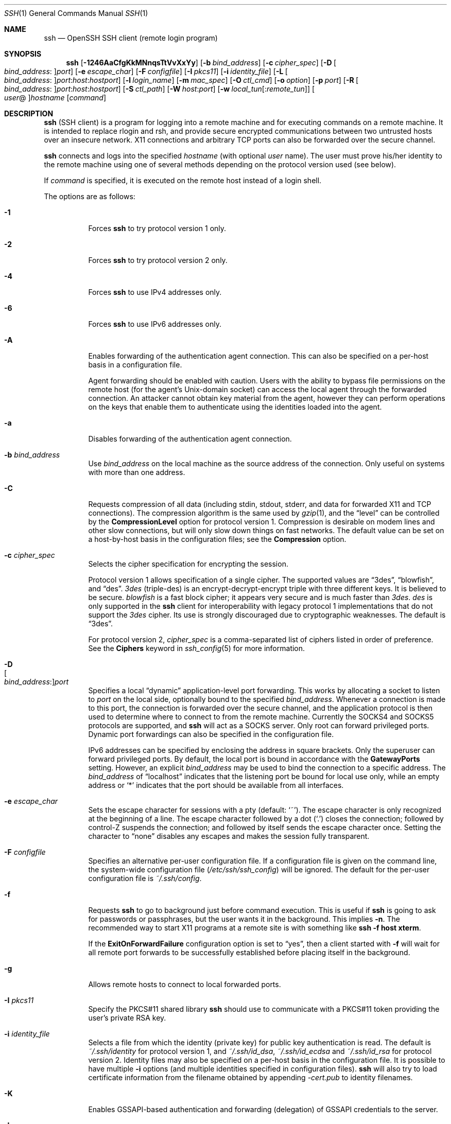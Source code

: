 .\"
.\" Author: Tatu Ylonen <ylo@cs.hut.fi>
.\" Copyright (c) 1995 Tatu Ylonen <ylo@cs.hut.fi>, Espoo, Finland
.\"                    All rights reserved
.\"
.\" As far as I am concerned, the code I have written for this software
.\" can be used freely for any purpose.  Any derived versions of this
.\" software must be clearly marked as such, and if the derived work is
.\" incompatible with the protocol description in the RFC file, it must be
.\" called by a name other than "ssh" or "Secure Shell".
.\"
.\" Copyright (c) 1999,2000 Markus Friedl.  All rights reserved.
.\" Copyright (c) 1999 Aaron Campbell.  All rights reserved.
.\" Copyright (c) 1999 Theo de Raadt.  All rights reserved.
.\"
.\" Redistribution and use in source and binary forms, with or without
.\" modification, are permitted provided that the following conditions
.\" are met:
.\" 1. Redistributions of source code must retain the above copyright
.\"    notice, this list of conditions and the following disclaimer.
.\" 2. Redistributions in binary form must reproduce the above copyright
.\"    notice, this list of conditions and the following disclaimer in the
.\"    documentation and/or other materials provided with the distribution.
.\"
.\" THIS SOFTWARE IS PROVIDED BY THE AUTHOR ``AS IS'' AND ANY EXPRESS OR
.\" IMPLIED WARRANTIES, INCLUDING, BUT NOT LIMITED TO, THE IMPLIED WARRANTIES
.\" OF MERCHANTABILITY AND FITNESS FOR A PARTICULAR PURPOSE ARE DISCLAIMED.
.\" IN NO EVENT SHALL THE AUTHOR BE LIABLE FOR ANY DIRECT, INDIRECT,
.\" INCIDENTAL, SPECIAL, EXEMPLARY, OR CONSEQUENTIAL DAMAGES (INCLUDING, BUT
.\" NOT LIMITED TO, PROCUREMENT OF SUBSTITUTE GOODS OR SERVICES; LOSS OF USE,
.\" DATA, OR PROFITS; OR BUSINESS INTERRUPTION) HOWEVER CAUSED AND ON ANY
.\" THEORY OF LIABILITY, WHETHER IN CONTRACT, STRICT LIABILITY, OR TORT
.\" (INCLUDING NEGLIGENCE OR OTHERWISE) ARISING IN ANY WAY OUT OF THE USE OF
.\" THIS SOFTWARE, EVEN IF ADVISED OF THE POSSIBILITY OF SUCH DAMAGE.
.\"
.\" $OpenBSD: src/usr.bin/ssh/ssh.1,v 1.326 2012/06/18 12:17:18 dtucker Exp $
.Dd $Mdocdate: June 18 2012 $
.Dt SSH 1
.Os
.Sh NAME
.Nm ssh
.Nd OpenSSH SSH client (remote login program)
.Sh SYNOPSIS
.Nm ssh
.Bk -words
.Op Fl 1246AaCfgKkMNnqsTtVvXxYy
.Op Fl b Ar bind_address
.Op Fl c Ar cipher_spec
.Op Fl D Oo Ar bind_address : Oc Ns Ar port
.Op Fl e Ar escape_char
.Op Fl F Ar configfile
.Op Fl I Ar pkcs11
.Op Fl i Ar identity_file
.Op Fl L Oo Ar bind_address : Oc Ns Ar port : Ns Ar host : Ns Ar hostport
.Op Fl l Ar login_name
.Op Fl m Ar mac_spec
.Op Fl O Ar ctl_cmd
.Op Fl o Ar option
.Op Fl p Ar port
.Op Fl R Oo Ar bind_address : Oc Ns Ar port : Ns Ar host : Ns Ar hostport
.Op Fl S Ar ctl_path
.Op Fl W Ar host : Ns Ar port
.Op Fl w Ar local_tun Ns Op : Ns Ar remote_tun
.Oo Ar user Ns @ Oc Ns Ar hostname
.Op Ar command
.Ek
.Sh DESCRIPTION
.Nm
(SSH client) is a program for logging into a remote machine and for
executing commands on a remote machine.
It is intended to replace rlogin and rsh,
and provide secure encrypted communications between
two untrusted hosts over an insecure network.
X11 connections and arbitrary TCP ports
can also be forwarded over the secure channel.
.Pp
.Nm
connects and logs into the specified
.Ar hostname
(with optional
.Ar user
name).
The user must prove
his/her identity to the remote machine using one of several methods
depending on the protocol version used (see below).
.Pp
If
.Ar command
is specified,
it is executed on the remote host instead of a login shell.
.Pp
The options are as follows:
.Bl -tag -width Ds
.It Fl 1
Forces
.Nm
to try protocol version 1 only.
.It Fl 2
Forces
.Nm
to try protocol version 2 only.
.It Fl 4
Forces
.Nm
to use IPv4 addresses only.
.It Fl 6
Forces
.Nm
to use IPv6 addresses only.
.It Fl A
Enables forwarding of the authentication agent connection.
This can also be specified on a per-host basis in a configuration file.
.Pp
Agent forwarding should be enabled with caution.
Users with the ability to bypass file permissions on the remote host
(for the agent's
.Ux Ns -domain
socket) can access the local agent through the forwarded connection.
An attacker cannot obtain key material from the agent,
however they can perform operations on the keys that enable them to
authenticate using the identities loaded into the agent.
.It Fl a
Disables forwarding of the authentication agent connection.
.It Fl b Ar bind_address
Use
.Ar bind_address
on the local machine as the source address
of the connection.
Only useful on systems with more than one address.
.It Fl C
Requests compression of all data (including stdin, stdout, stderr, and
data for forwarded X11 and TCP connections).
The compression algorithm is the same used by
.Xr gzip 1 ,
and the
.Dq level
can be controlled by the
.Cm CompressionLevel
option for protocol version 1.
Compression is desirable on modem lines and other
slow connections, but will only slow down things on fast networks.
The default value can be set on a host-by-host basis in the
configuration files; see the
.Cm Compression
option.
.It Fl c Ar cipher_spec
Selects the cipher specification for encrypting the session.
.Pp
Protocol version 1 allows specification of a single cipher.
The supported values are
.Dq 3des ,
.Dq blowfish ,
and
.Dq des .
.Ar 3des
(triple-des) is an encrypt-decrypt-encrypt triple with three different keys.
It is believed to be secure.
.Ar blowfish
is a fast block cipher; it appears very secure and is much faster than
.Ar 3des .
.Ar des
is only supported in the
.Nm
client for interoperability with legacy protocol 1 implementations
that do not support the
.Ar 3des
cipher.
Its use is strongly discouraged due to cryptographic weaknesses.
The default is
.Dq 3des .
.Pp
For protocol version 2,
.Ar cipher_spec
is a comma-separated list of ciphers
listed in order of preference.
See the
.Cm Ciphers
keyword in
.Xr ssh_config 5
for more information.
.It Fl D Xo
.Sm off
.Oo Ar bind_address : Oc
.Ar port
.Sm on
.Xc
Specifies a local
.Dq dynamic
application-level port forwarding.
This works by allocating a socket to listen to
.Ar port
on the local side, optionally bound to the specified
.Ar bind_address .
Whenever a connection is made to this port, the
connection is forwarded over the secure channel, and the application
protocol is then used to determine where to connect to from the
remote machine.
Currently the SOCKS4 and SOCKS5 protocols are supported, and
.Nm
will act as a SOCKS server.
Only root can forward privileged ports.
Dynamic port forwardings can also be specified in the configuration file.
.Pp
IPv6 addresses can be specified by enclosing the address in square brackets.
Only the superuser can forward privileged ports.
By default, the local port is bound in accordance with the
.Cm GatewayPorts
setting.
However, an explicit
.Ar bind_address
may be used to bind the connection to a specific address.
The
.Ar bind_address
of
.Dq localhost
indicates that the listening port be bound for local use only, while an
empty address or
.Sq *
indicates that the port should be available from all interfaces.
.It Fl e Ar escape_char
Sets the escape character for sessions with a pty (default:
.Ql ~ ) .
The escape character is only recognized at the beginning of a line.
The escape character followed by a dot
.Pq Ql \&.
closes the connection;
followed by control-Z suspends the connection;
and followed by itself sends the escape character once.
Setting the character to
.Dq none
disables any escapes and makes the session fully transparent.
.It Fl F Ar configfile
Specifies an alternative per-user configuration file.
If a configuration file is given on the command line,
the system-wide configuration file
.Pq Pa /etc/ssh/ssh_config
will be ignored.
The default for the per-user configuration file is
.Pa ~/.ssh/config .
.It Fl f
Requests
.Nm
to go to background just before command execution.
This is useful if
.Nm
is going to ask for passwords or passphrases, but the user
wants it in the background.
This implies
.Fl n .
The recommended way to start X11 programs at a remote site is with
something like
.Ic ssh -f host xterm .
.Pp
If the
.Cm ExitOnForwardFailure
configuration option is set to
.Dq yes ,
then a client started with
.Fl f
will wait for all remote port forwards to be successfully established
before placing itself in the background.
.It Fl g
Allows remote hosts to connect to local forwarded ports.
.It Fl I Ar pkcs11
Specify the PKCS#11 shared library
.Nm
should use to communicate with a PKCS#11 token providing the user's
private RSA key.
.It Fl i Ar identity_file
Selects a file from which the identity (private key) for
public key authentication is read.
The default is
.Pa ~/.ssh/identity
for protocol version 1, and
.Pa ~/.ssh/id_dsa ,
.Pa ~/.ssh/id_ecdsa
and
.Pa ~/.ssh/id_rsa
for protocol version 2.
Identity files may also be specified on
a per-host basis in the configuration file.
It is possible to have multiple
.Fl i
options (and multiple identities specified in
configuration files).
.Nm
will also try to load certificate information from the filename obtained
by appending
.Pa -cert.pub
to identity filenames.
.It Fl K
Enables GSSAPI-based authentication and forwarding (delegation) of GSSAPI
credentials to the server.
.It Fl k
Disables forwarding (delegation) of GSSAPI credentials to the server.
.It Fl L Xo
.Sm off
.Oo Ar bind_address : Oc
.Ar port : host : hostport
.Sm on
.Xc
Specifies that the given port on the local (client) host is to be
forwarded to the given host and port on the remote side.
This works by allocating a socket to listen to
.Ar port
on the local side, optionally bound to the specified
.Ar bind_address .
Whenever a connection is made to this port, the
connection is forwarded over the secure channel, and a connection is
made to
.Ar host
port
.Ar hostport
from the remote machine.
Port forwardings can also be specified in the configuration file.
IPv6 addresses can be specified by enclosing the address in square brackets.
Only the superuser can forward privileged ports.
By default, the local port is bound in accordance with the
.Cm GatewayPorts
setting.
However, an explicit
.Ar bind_address
may be used to bind the connection to a specific address.
The
.Ar bind_address
of
.Dq localhost
indicates that the listening port be bound for local use only, while an
empty address or
.Sq *
indicates that the port should be available from all interfaces.
.It Fl l Ar login_name
Specifies the user to log in as on the remote machine.
This also may be specified on a per-host basis in the configuration file.
.It Fl M
Places the
.Nm
client into
.Dq master
mode for connection sharing.
Multiple
.Fl M
options places
.Nm
into
.Dq master
mode with confirmation required before slave connections are accepted.
Refer to the description of
.Cm ControlMaster
in
.Xr ssh_config 5
for details.
.It Fl m Ar mac_spec
Additionally, for protocol version 2 a comma-separated list of MAC
(message authentication code) algorithms can
be specified in order of preference.
See the
.Cm MACs
keyword for more information.
.It Fl N
Do not execute a remote command.
This is useful for just forwarding ports
(protocol version 2 only).
.It Fl n
Redirects stdin from
.Pa /dev/null
(actually, prevents reading from stdin).
This must be used when
.Nm
is run in the background.
A common trick is to use this to run X11 programs on a remote machine.
For example,
.Ic ssh -n shadows.cs.hut.fi emacs &
will start an emacs on shadows.cs.hut.fi, and the X11
connection will be automatically forwarded over an encrypted channel.
The
.Nm
program will be put in the background.
(This does not work if
.Nm
needs to ask for a password or passphrase; see also the
.Fl f
option.)
.It Fl O Ar ctl_cmd
Control an active connection multiplexing master process.
When the
.Fl O
option is specified, the
.Ar ctl_cmd
argument is interpreted and passed to the master process.
Valid commands are:
.Dq check
(check that the master process is running),
.Dq forward
(request forwardings without command execution),
.Dq cancel
(cancel forwardings),
.Dq exit
(request the master to exit), and
.Dq stop
(request the master to stop accepting further multiplexing requests).
.It Fl o Ar option
Can be used to give options in the format used in the configuration file.
This is useful for specifying options for which there is no separate
command-line flag.
For full details of the options listed below, and their possible values, see
.Xr ssh_config 5 .
.Pp
.Bl -tag -width Ds -offset indent -compact
.It AddressFamily
.It BatchMode
.It BindAddress
.It ChallengeResponseAuthentication
.It CheckHostIP
.It Cipher
.It Ciphers
.It ClearAllForwardings
.It Compression
.It CompressionLevel
.It ConnectionAttempts
.It ConnectTimeout
.It ControlMaster
.It ControlPath
.It ControlPersist
.It DynamicForward
.It EscapeChar
.It ExitOnForwardFailure
.It ForwardAgent
.It ForwardX11
.It ForwardX11Timeout
.It ForwardX11Trusted
.It GatewayPorts
.It GlobalKnownHostsFile
.It GSSAPIAuthentication
.It GSSAPIDelegateCredentials
.It HashKnownHosts
.It Host
.It HostbasedAuthentication
.It HostKeyAlgorithms
.It HostKeyAlias
.It HostName
.It IdentityFile
.It IdentitiesOnly
.It IPQoS
.It KbdInteractiveAuthentication
.It KbdInteractiveDevices
.It KexAlgorithms
.It LocalCommand
.It LocalForward
.It LogLevel
.It MACs
.It NoHostAuthenticationForLocalhost
.It NumberOfPasswordPrompts
.It PasswordAuthentication
.It PermitLocalCommand
.It PKCS11Provider
.It Port
.It PreferredAuthentications
.It Protocol
.It ProxyCommand
.It PubkeyAuthentication
.It RekeyLimit
.It RemoteForward
.It RequestTTY
.It RhostsRSAAuthentication
.It RSAAuthentication
.It SendEnv
.It ServerAliveInterval
.It ServerAliveCountMax
.It StrictHostKeyChecking
.It TCPKeepAlive
.It Tunnel
.It TunnelDevice
.It UsePrivilegedPort
.It User
.It UserKnownHostsFile
.It VerifyHostKeyDNS
.It VisualHostKey
.It XAuthLocation
.El
.It Fl p Ar port
Port to connect to on the remote host.
This can be specified on a
per-host basis in the configuration file.
.It Fl q
Quiet mode.
Causes most warning and diagnostic messages to be suppressed.
.It Fl R Xo
.Sm off
.Oo Ar bind_address : Oc
.Ar port : host : hostport
.Sm on
.Xc
Specifies that the given port on the remote (server) host is to be
forwarded to the given host and port on the local side.
This works by allocating a socket to listen to
.Ar port
on the remote side, and whenever a connection is made to this port, the
connection is forwarded over the secure channel, and a connection is
made to
.Ar host
port
.Ar hostport
from the local machine.
.Pp
Port forwardings can also be specified in the configuration file.
Privileged ports can be forwarded only when
logging in as root on the remote machine.
IPv6 addresses can be specified by enclosing the address in square brackets.
.Pp
By default, the listening socket on the server will be bound to the loopback
interface only.
This may be overridden by specifying a
.Ar bind_address .
An empty
.Ar bind_address ,
or the address
.Ql * ,
indicates that the remote socket should listen on all interfaces.
Specifying a remote
.Ar bind_address
will only succeed if the server's
.Cm GatewayPorts
option is enabled (see
.Xr sshd_config 5 ) .
.Pp
If the
.Ar port
argument is
.Ql 0 ,
the listen port will be dynamically allocated on the server and reported
to the client at run time.
When used together with
.Ic -O forward
the allocated port will be printed to the standard output.
.It Fl S Ar ctl_path
Specifies the location of a control socket for connection sharing,
or the string
.Dq none
to disable connection sharing.
Refer to the description of
.Cm ControlPath
and
.Cm ControlMaster
in
.Xr ssh_config 5
for details.
.It Fl s
May be used to request invocation of a subsystem on the remote system.
Subsystems are a feature of the SSH2 protocol which facilitate the use
of SSH as a secure transport for other applications (eg.\&
.Xr sftp 1 ) .
The subsystem is specified as the remote command.
.It Fl T
Disable pseudo-tty allocation.
.It Fl t
Force pseudo-tty allocation.
This can be used to execute arbitrary
screen-based programs on a remote machine, which can be very useful,
e.g. when implementing menu services.
Multiple
.Fl t
options force tty allocation, even if
.Nm
has no local tty.
.It Fl V
Display the version number and exit.
.It Fl v
Verbose mode.
Causes
.Nm
to print debugging messages about its progress.
This is helpful in
debugging connection, authentication, and configuration problems.
Multiple
.Fl v
options increase the verbosity.
The maximum is 3.
.It Fl W Ar host : Ns Ar port
Requests that standard input and output on the client be forwarded to
.Ar host
on
.Ar port
over the secure channel.
Implies
.Fl N ,
.Fl T ,
.Cm ExitOnForwardFailure
and
.Cm ClearAllForwardings .
Works with Protocol version 2 only.
.It Fl w Xo
.Ar local_tun Ns Op : Ns Ar remote_tun
.Xc
Requests
tunnel
device forwarding with the specified
.Xr tun 4
devices between the client
.Pq Ar local_tun
and the server
.Pq Ar remote_tun .
.Pp
The devices may be specified by numerical ID or the keyword
.Dq any ,
which uses the next available tunnel device.
If
.Ar remote_tun
is not specified, it defaults to
.Dq any .
See also the
.Cm Tunnel
and
.Cm TunnelDevice
directives in
.Xr ssh_config 5 .
If the
.Cm Tunnel
directive is unset, it is set to the default tunnel mode, which is
.Dq point-to-point .
.It Fl X
Enables X11 forwarding.
This can also be specified on a per-host basis in a configuration file.
.Pp
X11 forwarding should be enabled with caution.
Users with the ability to bypass file permissions on the remote host
(for the user's X authorization database)
can access the local X11 display through the forwarded connection.
An attacker may then be able to perform activities such as keystroke monitoring.
.Pp
For this reason, X11 forwarding is subjected to X11 SECURITY extension
restrictions by default.
Please refer to the
.Nm
.Fl Y
option and the
.Cm ForwardX11Trusted
directive in
.Xr ssh_config 5
for more information.
.It Fl x
Disables X11 forwarding.
.It Fl Y
Enables trusted X11 forwarding.
Trusted X11 forwardings are not subjected to the X11 SECURITY extension
controls.
.It Fl y
Send log information using the
.Xr syslog 3
system module.
By default this information is sent to stderr.
.El
.Pp
.Nm
may additionally obtain configuration data from
a per-user configuration file and a system-wide configuration file.
The file format and configuration options are described in
.Xr ssh_config 5 .
.Sh AUTHENTICATION
The OpenSSH SSH client supports SSH protocols 1 and 2.
The default is to use protocol 2 only,
though this can be changed via the
.Cm Protocol
option in
.Xr ssh_config 5
or the
.Fl 1
and
.Fl 2
options (see above).
Both protocols support similar authentication methods,
but protocol 2 is the default since
it provides additional mechanisms for confidentiality
(the traffic is encrypted using AES, 3DES, Blowfish, CAST128, or Arcfour)
and integrity (hmac-md5, hmac-sha1,
hmac-sha2-256, hmac-sha2-512,
umac-64, hmac-ripemd160).
Protocol 1 lacks a strong mechanism for ensuring the
integrity of the connection.
.Pp
The methods available for authentication are:
GSSAPI-based authentication,
host-based authentication,
public key authentication,
challenge-response authentication,
and password authentication.
Authentication methods are tried in the order specified above,
though protocol 2 has a configuration option to change the default order:
.Cm PreferredAuthentications .
.Pp
Host-based authentication works as follows:
If the machine the user logs in from is listed in
.Pa /etc/hosts.equiv
or
.Pa /etc/shosts.equiv
on the remote machine, and the user names are
the same on both sides, or if the files
.Pa ~/.rhosts
or
.Pa ~/.shosts
exist in the user's home directory on the
remote machine and contain a line containing the name of the client
machine and the name of the user on that machine, the user is
considered for login.
Additionally, the server
.Em must
be able to verify the client's
host key (see the description of
.Pa /etc/ssh/ssh_known_hosts
and
.Pa ~/.ssh/known_hosts ,
below)
for login to be permitted.
This authentication method closes security holes due to IP
spoofing, DNS spoofing, and routing spoofing.
[Note to the administrator:
.Pa /etc/hosts.equiv ,
.Pa ~/.rhosts ,
and the rlogin/rsh protocol in general, are inherently insecure and should be
disabled if security is desired.]
.Pp
Public key authentication works as follows:
The scheme is based on public-key cryptography,
using cryptosystems
where encryption and decryption are done using separate keys,
and it is unfeasible to derive the decryption key from the encryption key.
The idea is that each user creates a public/private
key pair for authentication purposes.
The server knows the public key, and only the user knows the private key.
.Nm
implements public key authentication protocol automatically,
using one of the DSA, ECDSA or RSA algorithms.
Protocol 1 is restricted to using only RSA keys,
but protocol 2 may use any.
The
.Sx HISTORY
section of
.Xr ssl 8
contains a brief discussion of the DSA and RSA algorithms.
.Pp
The file
.Pa ~/.ssh/authorized_keys
lists the public keys that are permitted for logging in.
When the user logs in, the
.Nm
program tells the server which key pair it would like to use for
authentication.
The client proves that it has access to the private key
and the server checks that the corresponding public key
is authorized to accept the account.
.Pp
The user creates his/her key pair by running
.Xr ssh-keygen 1 .
This stores the private key in
.Pa ~/.ssh/identity
(protocol 1),
.Pa ~/.ssh/id_dsa
(protocol 2 DSA),
.Pa ~/.ssh/id_ecdsa
(protocol 2 ECDSA),
or
.Pa ~/.ssh/id_rsa
(protocol 2 RSA)
and stores the public key in
.Pa ~/.ssh/identity.pub
(protocol 1),
.Pa ~/.ssh/id_dsa.pub
(protocol 2 DSA),
.Pa ~/.ssh/id_ecdsa.pub
(protocol 2 ECDSA),
or
.Pa ~/.ssh/id_rsa.pub
(protocol 2 RSA)
in the user's home directory.
The user should then copy the public key
to
.Pa ~/.ssh/authorized_keys
in his/her home directory on the remote machine.
The
.Pa authorized_keys
file corresponds to the conventional
.Pa ~/.rhosts
file, and has one key
per line, though the lines can be very long.
After this, the user can log in without giving the password.
.Pp
A variation on public key authentication
is available in the form of certificate authentication:
instead of a set of public/private keys,
signed certificates are used.
This has the advantage that a single trusted certification authority
can be used in place of many public/private keys.
See the
.Sx CERTIFICATES
section of
.Xr ssh-keygen 1
for more information.
.Pp
The most convenient way to use public key or certificate authentication
may be with an authentication agent.
See
.Xr ssh-agent 1
for more information.
.Pp
Challenge-response authentication works as follows:
The server sends an arbitrary
.Qq challenge
text, and prompts for a response.
Protocol 2 allows multiple challenges and responses;
protocol 1 is restricted to just one challenge/response.
Examples of challenge-response authentication include
BSD Authentication (see
.Xr login.conf 5 )
and PAM (some non-OpenBSD systems).
.Pp
Finally, if other authentication methods fail,
.Nm
prompts the user for a password.
The password is sent to the remote
host for checking; however, since all communications are encrypted,
the password cannot be seen by someone listening on the network.
.Pp
.Nm
automatically maintains and checks a database containing
identification for all hosts it has ever been used with.
Host keys are stored in
.Pa ~/.ssh/known_hosts
in the user's home directory.
Additionally, the file
.Pa /etc/ssh/ssh_known_hosts
is automatically checked for known hosts.
Any new hosts are automatically added to the user's file.
If a host's identification ever changes,
.Nm
warns about this and disables password authentication to prevent
server spoofing or man-in-the-middle attacks,
which could otherwise be used to circumvent the encryption.
The
.Cm StrictHostKeyChecking
option can be used to control logins to machines whose
host key is not known or has changed.
.Pp
When the user's identity has been accepted by the server, the server
either executes the given command, or logs into the machine and gives
the user a normal shell on the remote machine.
All communication with
the remote command or shell will be automatically encrypted.
.Pp
If a pseudo-terminal has been allocated (normal login session), the
user may use the escape characters noted below.
.Pp
If no pseudo-tty has been allocated,
the session is transparent and can be used to reliably transfer binary data.
On most systems, setting the escape character to
.Dq none
will also make the session transparent even if a tty is used.
.Pp
The session terminates when the command or shell on the remote
machine exits and all X11 and TCP connections have been closed.
.Sh ESCAPE CHARACTERS
When a pseudo-terminal has been requested,
.Nm
supports a number of functions through the use of an escape character.
.Pp
A single tilde character can be sent as
.Ic ~~
or by following the tilde by a character other than those described below.
The escape character must always follow a newline to be interpreted as
special.
The escape character can be changed in configuration files using the
.Cm EscapeChar
configuration directive or on the command line by the
.Fl e
option.
.Pp
The supported escapes (assuming the default
.Ql ~ )
are:
.Bl -tag -width Ds
.It Cm ~.
Disconnect.
.It Cm ~^Z
Background
.Nm .
.It Cm ~#
List forwarded connections.
.It Cm ~&
Background
.Nm
at logout when waiting for forwarded connection / X11 sessions to terminate.
.It Cm ~?
Display a list of escape characters.
.It Cm ~B
Send a BREAK to the remote system
(only useful for SSH protocol version 2 and if the peer supports it).
.It Cm ~C
Open command line.
Currently this allows the addition of port forwardings using the
.Fl L ,
.Fl R
and
.Fl D
options (see above).
It also allows the cancellation of existing port-forwardings
with
.Sm off
.Fl KL Oo Ar bind_address : Oc Ar port
.Sm on
for local,
.Sm off
.Fl KR Oo Ar bind_address : Oc Ar port
.Sm on
for remote and
.Sm off
.Fl KD Oo Ar bind_address : Oc Ar port
.Sm on
for dynamic port-forwardings.
.Ic !\& Ns Ar command
allows the user to execute a local command if the
.Ic PermitLocalCommand
option is enabled in
.Xr ssh_config 5 .
Basic help is available, using the
.Fl h
option.
.It Cm ~R
Request rekeying of the connection
(only useful for SSH protocol version 2 and if the peer supports it).
.El
.Sh TCP FORWARDING
Forwarding of arbitrary TCP connections over the secure channel can
be specified either on the command line or in a configuration file.
One possible application of TCP forwarding is a secure connection to a
mail server; another is going through firewalls.
.Pp
In the example below, we look at encrypting communication between
an IRC client and server, even though the IRC server does not directly
support encrypted communications.
This works as follows:
the user connects to the remote host using
.Nm ,
specifying a port to be used to forward connections
to the remote server.
After that it is possible to start the service which is to be encrypted
on the client machine,
connecting to the same local port,
and
.Nm
will encrypt and forward the connection.
.Pp
The following example tunnels an IRC session from client machine
.Dq 127.0.0.1
(localhost)
to remote server
.Dq server.example.com :
.Bd -literal -offset 4n
$ ssh -f -L 1234:localhost:6667 server.example.com sleep 10
$ irc -c '#users' -p 1234 pinky 127.0.0.1
.Ed
.Pp
This tunnels a connection to IRC server
.Dq server.example.com ,
joining channel
.Dq #users ,
nickname
.Dq pinky ,
using port 1234.
It doesn't matter which port is used,
as long as it's greater than 1023
(remember, only root can open sockets on privileged ports)
and doesn't conflict with any ports already in use.
The connection is forwarded to port 6667 on the remote server,
since that's the standard port for IRC services.
.Pp
The
.Fl f
option backgrounds
.Nm
and the remote command
.Dq sleep 10
is specified to allow an amount of time
(10 seconds, in the example)
to start the service which is to be tunnelled.
If no connections are made within the time specified,
.Nm
will exit.
.Sh X11 FORWARDING
If the
.Cm ForwardX11
variable is set to
.Dq yes
(or see the description of the
.Fl X ,
.Fl x ,
and
.Fl Y
options above)
and the user is using X11 (the
.Ev DISPLAY
environment variable is set), the connection to the X11 display is
automatically forwarded to the remote side in such a way that any X11
programs started from the shell (or command) will go through the
encrypted channel, and the connection to the real X server will be made
from the local machine.
The user should not manually set
.Ev DISPLAY .
Forwarding of X11 connections can be
configured on the command line or in configuration files.
.Pp
The
.Ev DISPLAY
value set by
.Nm
will point to the server machine, but with a display number greater than zero.
This is normal, and happens because
.Nm
creates a
.Dq proxy
X server on the server machine for forwarding the
connections over the encrypted channel.
.Pp
.Nm
will also automatically set up Xauthority data on the server machine.
For this purpose, it will generate a random authorization cookie,
store it in Xauthority on the server, and verify that any forwarded
connections carry this cookie and replace it by the real cookie when
the connection is opened.
The real authentication cookie is never
sent to the server machine (and no cookies are sent in the plain).
.Pp
If the
.Cm ForwardAgent
variable is set to
.Dq yes
(or see the description of the
.Fl A
and
.Fl a
options above) and
the user is using an authentication agent, the connection to the agent
is automatically forwarded to the remote side.
.Sh VERIFYING HOST KEYS
When connecting to a server for the first time,
a fingerprint of the server's public key is presented to the user
(unless the option
.Cm StrictHostKeyChecking
has been disabled).
Fingerprints can be determined using
.Xr ssh-keygen 1 :
.Pp
.Dl $ ssh-keygen -l -f /etc/ssh/ssh_host_rsa_key
.Pp
If the fingerprint is already known, it can be matched
and the key can be accepted or rejected.
Because of the difficulty of comparing host keys
just by looking at hex strings,
there is also support to compare host keys visually,
using
.Em random art .
By setting the
.Cm VisualHostKey
option to
.Dq yes ,
a small ASCII graphic gets displayed on every login to a server, no matter
if the session itself is interactive or not.
By learning the pattern a known server produces, a user can easily
find out that the host key has changed when a completely different pattern
is displayed.
Because these patterns are not unambiguous however, a pattern that looks
similar to the pattern remembered only gives a good probability that the
host key is the same, not guaranteed proof.
.Pp
To get a listing of the fingerprints along with their random art for
all known hosts, the following command line can be used:
.Pp
.Dl $ ssh-keygen -lv -f ~/.ssh/known_hosts
.Pp
If the fingerprint is unknown,
an alternative method of verification is available:
SSH fingerprints verified by DNS.
An additional resource record (RR),
SSHFP,
is added to a zonefile
and the connecting client is able to match the fingerprint
with that of the key presented.
.Pp
In this example, we are connecting a client to a server,
.Dq host.example.com .
The SSHFP resource records should first be added to the zonefile for
host.example.com:
.Bd -literal -offset indent
$ ssh-keygen -r host.example.com.
.Ed
.Pp
The output lines will have to be added to the zonefile.
To check that the zone is answering fingerprint queries:
.Pp
.Dl $ dig -t SSHFP host.example.com
.Pp
Finally the client connects:
.Bd -literal -offset indent
$ ssh -o "VerifyHostKeyDNS ask" host.example.com
[...]
Matching host key fingerprint found in DNS.
Are you sure you want to continue connecting (yes/no)?
.Ed
.Pp
See the
.Cm VerifyHostKeyDNS
option in
.Xr ssh_config 5
for more information.
.Sh SSH-BASED VIRTUAL PRIVATE NETWORKS
.Nm
contains support for Virtual Private Network (VPN) tunnelling
using the
.Xr tun 4
network pseudo-device,
allowing two networks to be joined securely.
The
.Xr sshd_config 5
configuration option
.Cm PermitTunnel
controls whether the server supports this,
and at what level (layer 2 or 3 traffic).
.Pp
The following example would connect client network 10.0.50.0/24
with remote network 10.0.99.0/24 using a point-to-point connection
from 10.1.1.1 to 10.1.1.2,
provided that the SSH server running on the gateway to the remote network,
at 192.168.1.15, allows it.
.Pp
On the client:
.Bd -literal -offset indent
# ssh -f -w 0:1 192.168.1.15 true
# ifconfig tun0 10.1.1.1 10.1.1.2 netmask 255.255.255.252
# route add 10.0.99.0/24 10.1.1.2
.Ed
.Pp
On the server:
.Bd -literal -offset indent
# ifconfig tun1 10.1.1.2 10.1.1.1 netmask 255.255.255.252
# route add 10.0.50.0/24 10.1.1.1
.Ed
.Pp
Client access may be more finely tuned via the
.Pa /root/.ssh/authorized_keys
file (see below) and the
.Cm PermitRootLogin
server option.
The following entry would permit connections on
.Xr tun 4
device 1 from user
.Dq jane
and on tun device 2 from user
.Dq john ,
if
.Cm PermitRootLogin
is set to
.Dq forced-commands-only :
.Bd -literal -offset 2n
tunnel="1",command="sh /etc/netstart tun1" ssh-rsa ... jane
tunnel="2",command="sh /etc/netstart tun2" ssh-rsa ... john
.Ed
.Pp
Since an SSH-based setup entails a fair amount of overhead,
it may be more suited to temporary setups,
such as for wireless VPNs.
More permanent VPNs are better provided by tools such as
.Xr ipsecctl 8
and
.Xr isakmpd 8 .
.Sh ENVIRONMENT
.Nm
will normally set the following environment variables:
.Bl -tag -width "SSH_ORIGINAL_COMMAND"
.It Ev DISPLAY
The
.Ev DISPLAY
variable indicates the location of the X11 server.
It is automatically set by
.Nm
to point to a value of the form
.Dq hostname:n ,
where
.Dq hostname
indicates the host where the shell runs, and
.Sq n
is an integer \*(Ge 1.
.Nm
uses this special value to forward X11 connections over the secure
channel.
The user should normally not set
.Ev DISPLAY
explicitly, as that
will render the X11 connection insecure (and will require the user to
manually copy any required authorization cookies).
.It Ev HOME
Set to the path of the user's home directory.
.It Ev LOGNAME
Synonym for
.Ev USER ;
set for compatibility with systems that use this variable.
.It Ev MAIL
Set to the path of the user's mailbox.
.It Ev PATH
Set to the default
.Ev PATH ,
as specified when compiling
.Nm .
.It Ev SSH_ASKPASS
If
.Nm
needs a passphrase, it will read the passphrase from the current
terminal if it was run from a terminal.
If
.Nm
does not have a terminal associated with it but
.Ev DISPLAY
and
.Ev SSH_ASKPASS
are set, it will execute the program specified by
.Ev SSH_ASKPASS
and open an X11 window to read the passphrase.
This is particularly useful when calling
.Nm
from a
.Pa .xsession
or related script.
(Note that on some machines it
may be necessary to redirect the input from
.Pa /dev/null
to make this work.)
.It Ev SSH_AUTH_SOCK
Identifies the path of a
.Ux Ns -domain
socket used to communicate with the agent.
.It Ev SSH_CONNECTION
Identifies the client and server ends of the connection.
The variable contains
four space-separated values: client IP address, client port number,
server IP address, and server port number.
.It Ev SSH_ORIGINAL_COMMAND
This variable contains the original command line if a forced command
is executed.
It can be used to extract the original arguments.
.It Ev SSH_TTY
This is set to the name of the tty (path to the device) associated
with the current shell or command.
If the current session has no tty,
this variable is not set.
.It Ev TZ
This variable is set to indicate the present time zone if it
was set when the daemon was started (i.e. the daemon passes the value
on to new connections).
.It Ev USER
Set to the name of the user logging in.
.El
.Pp
Additionally,
.Nm
reads
.Pa ~/.ssh/environment ,
and adds lines of the format
.Dq VARNAME=value
to the environment if the file exists and users are allowed to
change their environment.
For more information, see the
.Cm PermitUserEnvironment
option in
.Xr sshd_config 5 .
.Sh FILES
.Bl -tag -width Ds -compact
.It Pa ~/.rhosts
This file is used for host-based authentication (see above).
On some machines this file may need to be
world-readable if the user's home directory is on an NFS partition,
because
.Xr sshd 8
reads it as root.
Additionally, this file must be owned by the user,
and must not have write permissions for anyone else.
The recommended
permission for most machines is read/write for the user, and not
accessible by others.
.Pp
.It Pa ~/.shosts
This file is used in exactly the same way as
.Pa .rhosts ,
but allows host-based authentication without permitting login with
rlogin/rsh.
.Pp
.It Pa ~/.ssh/
This directory is the default location for all user-specific configuration
and authentication information.
There is no general requirement to keep the entire contents of this directory
secret, but the recommended permissions are read/write/execute for the user,
and not accessible by others.
.Pp
.It Pa ~/.ssh/authorized_keys
Lists the public keys (DSA/ECDSA/RSA) that can be used for logging in as
this user.
The format of this file is described in the
.Xr sshd 8
manual page.
This file is not highly sensitive, but the recommended
permissions are read/write for the user, and not accessible by others.
.Pp
.It Pa ~/.ssh/config
This is the per-user configuration file.
The file format and configuration options are described in
.Xr ssh_config 5 .
Because of the potential for abuse, this file must have strict permissions:
read/write for the user, and not accessible by others.
.Pp
.It Pa ~/.ssh/environment
Contains additional definitions for environment variables; see
.Sx ENVIRONMENT ,
above.
.Pp
.It Pa ~/.ssh/identity
.It Pa ~/.ssh/id_dsa
.It Pa ~/.ssh/id_ecdsa
.It Pa ~/.ssh/id_rsa
Contains the private key for authentication.
These files
contain sensitive data and should be readable by the user but not
accessible by others (read/write/execute).
.Nm
will simply ignore a private key file if it is accessible by others.
It is possible to specify a passphrase when
generating the key which will be used to encrypt the
sensitive part of this file using 3DES.
.Pp
.It Pa ~/.ssh/identity.pub
.It Pa ~/.ssh/id_dsa.pub
.It Pa ~/.ssh/id_ecdsa.pub
.It Pa ~/.ssh/id_rsa.pub
Contains the public key for authentication.
These files are not
sensitive and can (but need not) be readable by anyone.
.Pp
.It Pa ~/.ssh/known_hosts
Contains a list of host keys for all hosts the user has logged into
that are not already in the systemwide list of known host keys.
See
.Xr sshd 8
for further details of the format of this file.
.Pp
.It Pa ~/.ssh/rc
Commands in this file are executed by
.Nm
when the user logs in, just before the user's shell (or command) is
started.
See the
.Xr sshd 8
manual page for more information.
.Pp
.It Pa /etc/hosts.equiv
This file is for host-based authentication (see above).
It should only be writable by root.
.Pp
.It Pa /etc/shosts.equiv
This file is used in exactly the same way as
.Pa hosts.equiv ,
but allows host-based authentication without permitting login with
rlogin/rsh.
.Pp
.It Pa /etc/ssh/ssh_config
Systemwide configuration file.
The file format and configuration options are described in
.Xr ssh_config 5 .
.Pp
.It Pa /etc/ssh/ssh_host_key
.It Pa /etc/ssh/ssh_host_dsa_key
.It Pa /etc/ssh/ssh_host_ecdsa_key
.It Pa /etc/ssh/ssh_host_rsa_key
These files contain the private parts of the host keys
and are used for host-based authentication.
If protocol version 1 is used,
.Nm
must be setuid root, since the host key is readable only by root.
For protocol version 2,
.Nm
uses
.Xr ssh-keysign 8
to access the host keys,
eliminating the requirement that
.Nm
be setuid root when host-based authentication is used.
By default
.Nm
is not setuid root.
.Pp
.It Pa /etc/ssh/ssh_known_hosts
Systemwide list of known host keys.
This file should be prepared by the
system administrator to contain the public host keys of all machines in the
organization.
It should be world-readable.
See
.Xr sshd 8
for further details of the format of this file.
.Pp
.It Pa /etc/ssh/sshrc
Commands in this file are executed by
.Nm
when the user logs in, just before the user's shell (or command) is started.
See the
.Xr sshd 8
manual page for more information.
.El
.Sh EXIT STATUS
.Nm
exits with the exit status of the remote command or with 255
if an error occurred.
.Sh SEE ALSO
.Xr scp 1 ,
.Xr sftp 1 ,
.Xr ssh-add 1 ,
.Xr ssh-agent 1 ,
.Xr ssh-keygen 1 ,
.Xr ssh-keyscan 1 ,
.Xr tun 4 ,
.Xr hosts.equiv 5 ,
.Xr ssh_config 5 ,
.Xr ssh-keysign 8 ,
.Xr sshd 8
.Rs
.%R RFC 4250
.%T "The Secure Shell (SSH) Protocol Assigned Numbers"
.%D 2006
.Re
.Rs
.%R RFC 4251
.%T "The Secure Shell (SSH) Protocol Architecture"
.%D 2006
.Re
.Rs
.%R RFC 4252
.%T "The Secure Shell (SSH) Authentication Protocol"
.%D 2006
.Re
.Rs
.%R RFC 4253
.%T "The Secure Shell (SSH) Transport Layer Protocol"
.%D 2006
.Re
.Rs
.%R RFC 4254
.%T "The Secure Shell (SSH) Connection Protocol"
.%D 2006
.Re
.Rs
.%R RFC 4255
.%T "Using DNS to Securely Publish Secure Shell (SSH) Key Fingerprints"
.%D 2006
.Re
.Rs
.%R RFC 4256
.%T "Generic Message Exchange Authentication for the Secure Shell Protocol (SSH)"
.%D 2006
.Re
.Rs
.%R RFC 4335
.%T "The Secure Shell (SSH) Session Channel Break Extension"
.%D 2006
.Re
.Rs
.%R RFC 4344
.%T "The Secure Shell (SSH) Transport Layer Encryption Modes"
.%D 2006
.Re
.Rs
.%R RFC 4345
.%T "Improved Arcfour Modes for the Secure Shell (SSH) Transport Layer Protocol"
.%D 2006
.Re
.Rs
.%R RFC 4419
.%T "Diffie-Hellman Group Exchange for the Secure Shell (SSH) Transport Layer Protocol"
.%D 2006
.Re
.Rs
.%R RFC 4716
.%T "The Secure Shell (SSH) Public Key File Format"
.%D 2006
.Re
.Rs
.%R RFC 5656
.%T "Elliptic Curve Algorithm Integration in the Secure Shell Transport Layer"
.%D 2009
.Re
.Rs
.%T "Hash Visualization: a New Technique to improve Real-World Security"
.%A A. Perrig
.%A D. Song
.%D 1999
.%O "International Workshop on Cryptographic Techniques and E-Commerce (CrypTEC '99)"
.Re
.Sh AUTHORS
OpenSSH is a derivative of the original and free
ssh 1.2.12 release by Tatu Ylonen.
Aaron Campbell, Bob Beck, Markus Friedl, Niels Provos,
Theo de Raadt and Dug Song
removed many bugs, re-added newer features and
created OpenSSH.
Markus Friedl contributed the support for SSH
protocol versions 1.5 and 2.0.
